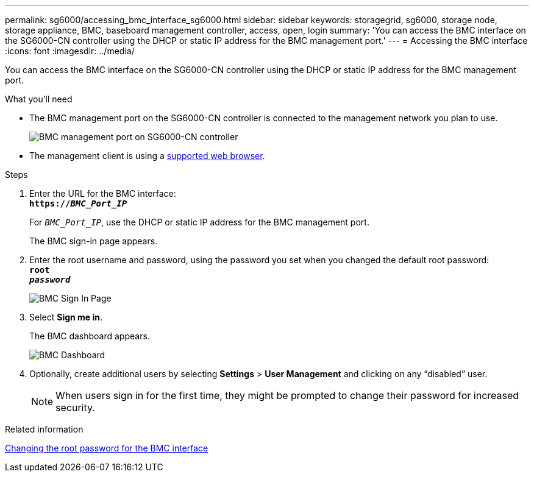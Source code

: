---
permalink: sg6000/accessing_bmc_interface_sg6000.html
sidebar: sidebar
keywords: storagegrid, sg6000, storage node, storage appliance, BMC, baseboard management controller, access, open, login
summary: 'You can access the BMC interface on the SG6000-CN controller using the DHCP or static IP address for the BMC management port.'
---
= Accessing the BMC interface
:icons: font
:imagesdir: ../media/

[.lead]
You can access the BMC interface on the SG6000-CN controller using the DHCP or static IP address for the BMC management port.

.What you'll need

* The BMC management port on the SG6000-CN controller is connected to the management network you plan to use.
+
image::../media/sg6000_cn_bmc_management_port.gif[BMC management port on SG6000-CN controller]

* The management client is using a xref:../admin/web_browser_requirements.adoc[supported web browser].

.Steps

. Enter the URL for the BMC interface: +
`*https://_BMC_Port_IP_*`
+
For `_BMC_Port_IP_`, use the DHCP or static IP address for the BMC management port.
+
The BMC sign-in page appears.

. Enter the root username and password, using the password you set when you changed the default root password: +
`*root*` +
`*_password_*`
+
image::../media/bmc_signin_page.gif[BMC Sign In Page]

. Select *Sign me in*.
+
The BMC dashboard appears.
+
image::../media/bmc_dashboard.gif[BMC Dashboard]

. Optionally, create additional users by selecting *Settings* > *User Management* and clicking on any "`disabled`" user.
+
NOTE: When users sign in for the first time, they might be prompted to change their password for increased security.

.Related information

xref:changing_root_password_for_bmc_interface_sg6000.adoc[Changing the root password for the BMC interface]
